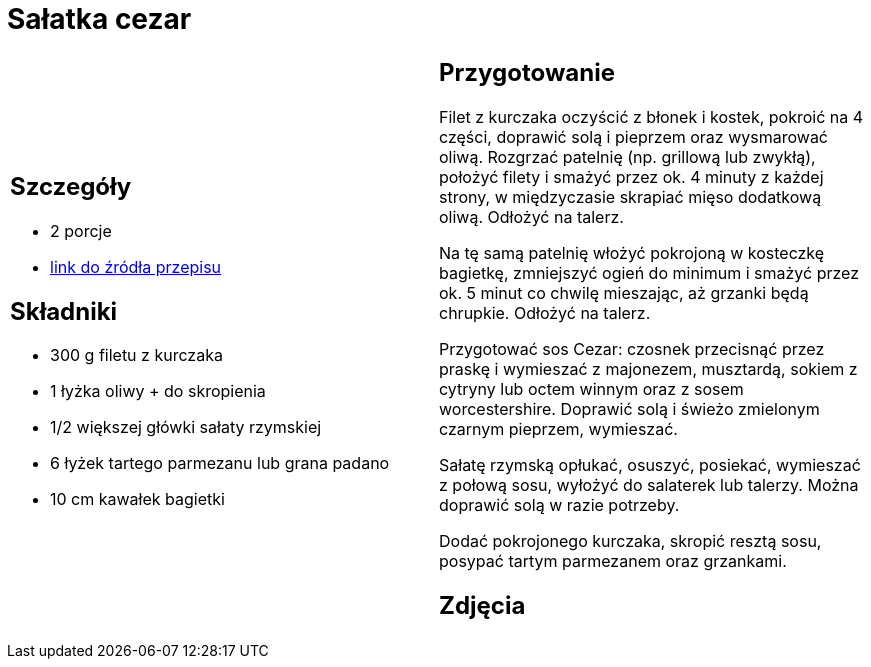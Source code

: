 = Sałatka cezar

[cols=".<a,.<a"]
[frame=none]
[grid=none]
|===
|
== Szczegóły
* 2 porcje
* https://www.kwestiasmaku.com/przepis/salatka-cezar-z-kurczakiem[link do źródła przepisu]

== Składniki
* 300 g filetu z kurczaka
* 1 łyżka oliwy + do skropienia
* 1/2 większej główki sałaty rzymskiej
* 6 łyżek tartego parmezanu lub grana padano
* 10 cm kawałek bagietki

|
== Przygotowanie
Filet z kurczaka oczyścić z błonek i kostek, pokroić na 4 części, doprawić solą i pieprzem oraz wysmarować oliwą. Rozgrzać patelnię (np. grillową lub zwykłą), położyć filety i smażyć przez ok. 4 minuty z każdej strony, w międzyczasie skrapiać mięso dodatkową oliwą. Odłożyć na talerz.

Na tę samą patelnię włożyć pokrojoną w kosteczkę bagietkę, zmniejszyć ogień do minimum i smażyć przez ok. 5 minut co chwilę mieszając, aż grzanki będą chrupkie. Odłożyć na talerz.

Przygotować sos Cezar: czosnek przecisnąć przez praskę i wymieszać z majonezem, musztardą, sokiem z cytryny lub octem winnym oraz z sosem worcestershire. Doprawić solą i świeżo zmielonym czarnym pieprzem, wymieszać.

Sałatę rzymską opłukać, osuszyć, posiekać, wymieszać z połową sosu, wyłożyć do salaterek lub talerzy. Można doprawić solą w razie potrzeby.

Dodać pokrojonego kurczaka, skropić resztą sosu, posypać tartym parmezanem oraz grzankami.

== Zdjęcia
|===
